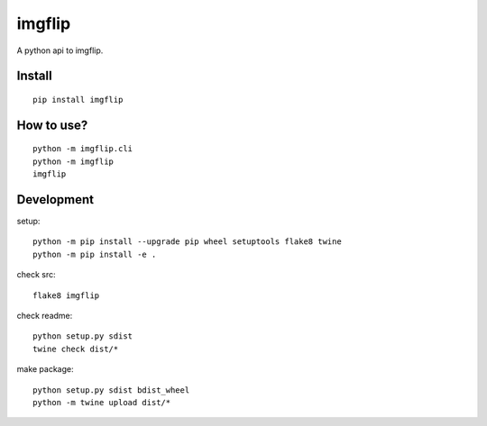 imgflip
=========
A python api to imgflip.


Install
-------
::

  pip install imgflip


How to use?
-----------
::

  python -m imgflip.cli
  python -m imgflip
  imgflip


Development
-----------
setup::

  python -m pip install --upgrade pip wheel setuptools flake8 twine
  python -m pip install -e .

check src::

  flake8 imgflip

check readme::

  python setup.py sdist
  twine check dist/*

make package::

  python setup.py sdist bdist_wheel
  python -m twine upload dist/*
